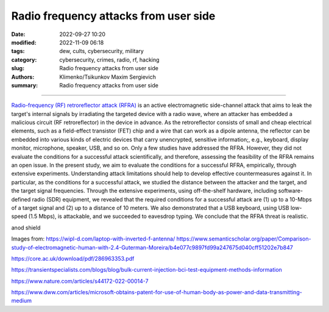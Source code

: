 Radio frequency attacks from user side
######################################

:date: 2022-09-27 10:20
:modified: 2022-11-09 06:18
:tags: dew, cults, cybersecurity, military
:category: cybersecurity, crimes, radio, rf, hacking
:slug: Radio frequency attacks from user side
:authors: Klimenko/Tsikunkov Maxim Sergievich
:summary: Radio frequency attacks from user side

######################################

`Radio-frequency (RF) retroreflector attack (RFRA)`_ is an active electromagnetic side-channel attack that aims to leak the target's internal signals by irradiating the targeted device with a radio wave, where an attacker has embedded a malicious circuit (RF retroreflector) in the device in advance. As the retroreflector consists of small and cheap electrical elements, such as a field-effect transistor (FET) chip and a wire that can work as a dipole antenna, the reflector can be embedded into various kinds of electric devices that carry unencrypted, sensitive information;, e.g., keyboard, display monitor, microphone, speaker, USB, and so on. Only a few studies have addressed the RFRA. However, they did not evaluate the conditions for a successful attack scientifically, and therefore, assessing the feasibility of the RFRA remains an open issue. In the present study, we aim to evaluate the conditions for a successful RFRA, empirically, through extensive experiments. Understanding attack limitations should help to develop effective countermeasures against it. In particular, as the conditions for a successful attack, we studied the distance between the attacker and the target, and the target signal frequencies. Through the extensive experiments, using off-the-shelf hardware, including software-defined radio (SDR) equipment, we revealed that the required conditions for a successful attack are (1) up to a 10-Mbps of a target signal and (2) up to a distance of 10 meters. We also demonstrated that a USB keyboard, using USB low-speed (1.5 Mbps), is attackable, and we succeeded to eavesdrop typing. We conclude that the RFRA threat is realistic.

anod shield

.. image:: images/laptop-sar-levels.jpg
           :align: left

.. image:: images/AP_014.png
           :align: left

.. image:: images/3-Figure11-1.png
           :align: left

Images from:
https://wipl-d.com/laptop-with-inverted-f-antenna/
https://www.semanticscholar.org/paper/Comparison-study-of-electromagnetic-human-with-2.4-Guterman-Moreira/b4e077c9897fd99a247675d040cff51202e7b847


https://core.ac.uk/download/pdf/286963353.pdf

.. _Radio-frequency (RF) retroreflector attack (RFRA): https://www.usenix.org/conference/woot18/presentation/wakabayashi

https://transientspecialists.com/blogs/blog/bulk-current-injection-bci-test-equipment-methods-information

https://www.nature.com/articles/s44172-022-00014-7

https://www.dww.com/articles/microsoft-obtains-patent-for-use-of-human-body-as-power-and-data-transmitting-medium
